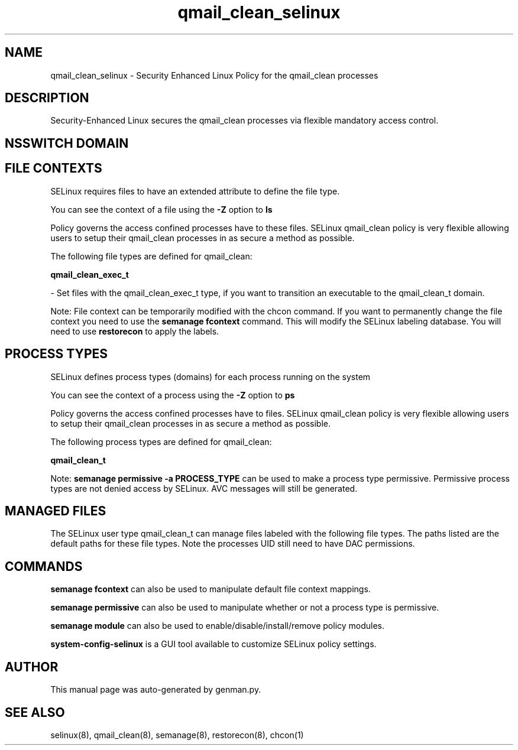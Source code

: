 .TH  "qmail_clean_selinux"  "8"  "qmail_clean" "dwalsh@redhat.com" "qmail_clean SELinux Policy documentation"
.SH "NAME"
qmail_clean_selinux \- Security Enhanced Linux Policy for the qmail_clean processes
.SH "DESCRIPTION"

Security-Enhanced Linux secures the qmail_clean processes via flexible mandatory access
control.  

.SH NSSWITCH DOMAIN

.SH FILE CONTEXTS
SELinux requires files to have an extended attribute to define the file type. 
.PP
You can see the context of a file using the \fB\-Z\fP option to \fBls\bP
.PP
Policy governs the access confined processes have to these files. 
SELinux qmail_clean policy is very flexible allowing users to setup their qmail_clean processes in as secure a method as possible.
.PP 
The following file types are defined for qmail_clean:


.EX
.PP
.B qmail_clean_exec_t 
.EE

- Set files with the qmail_clean_exec_t type, if you want to transition an executable to the qmail_clean_t domain.


.PP
Note: File context can be temporarily modified with the chcon command.  If you want to permanently change the file context you need to use the 
.B semanage fcontext 
command.  This will modify the SELinux labeling database.  You will need to use
.B restorecon
to apply the labels.

.SH PROCESS TYPES
SELinux defines process types (domains) for each process running on the system
.PP
You can see the context of a process using the \fB\-Z\fP option to \fBps\bP
.PP
Policy governs the access confined processes have to files. 
SELinux qmail_clean policy is very flexible allowing users to setup their qmail_clean processes in as secure a method as possible.
.PP 
The following process types are defined for qmail_clean:

.EX
.B qmail_clean_t 
.EE
.PP
Note: 
.B semanage permissive -a PROCESS_TYPE 
can be used to make a process type permissive. Permissive process types are not denied access by SELinux. AVC messages will still be generated.

.SH "MANAGED FILES"

The SELinux user type qmail_clean_t can manage files labeled with the following file types.  The paths listed are the default paths for these file types.  Note the processes UID still need to have DAC permissions.

.SH "COMMANDS"
.B semanage fcontext
can also be used to manipulate default file context mappings.
.PP
.B semanage permissive
can also be used to manipulate whether or not a process type is permissive.
.PP
.B semanage module
can also be used to enable/disable/install/remove policy modules.

.PP
.B system-config-selinux 
is a GUI tool available to customize SELinux policy settings.

.SH AUTHOR	
This manual page was auto-generated by genman.py.

.SH "SEE ALSO"
selinux(8), qmail_clean(8), semanage(8), restorecon(8), chcon(1)
